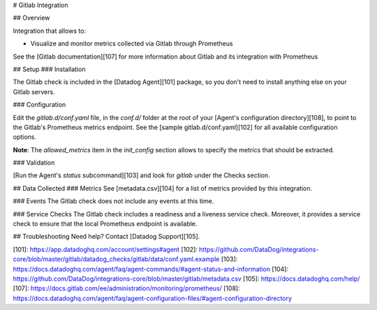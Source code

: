 # Gitlab Integration

## Overview

Integration that allows to:

* Visualize and monitor metrics collected via Gitlab through Prometheus

See the [Gitlab documentation][107] for more information about Gitlab and its integration with Prometheus

## Setup
### Installation

The Gitlab check is included in the [Datadog Agent][101] package, so you don't need to install anything else on your Gitlab servers.

### Configuration

Edit the `gitlab.d/conf.yaml` file, in the `conf.d/` folder at the root of your [Agent's configuration directory][108], to point to the Gitlab's Prometheus metrics endpoint.
See the [sample gitlab.d/conf.yaml][102] for all available configuration options.

**Note**: The `allowed_metrics` item in the `init_config` section allows to specify the metrics that should be extracted.

### Validation

[Run the Agent's `status` subcommand][103] and look for `gitlab` under the Checks section.

## Data Collected
### Metrics
See [metadata.csv][104] for a list of metrics provided by this integration.

### Events
The Gitlab check does not include any events at this time.

### Service Checks
The Gitlab check includes a readiness and a liveness service check.
Moreover, it provides a service check to ensure that the local Prometheus endpoint is available.

## Troubleshooting
Need help? Contact [Datadog Support][105].

[101]: https://app.datadoghq.com/account/settings#agent
[102]: https://github.com/DataDog/integrations-core/blob/master/gitlab/datadog_checks/gitlab/data/conf.yaml.example
[103]: https://docs.datadoghq.com/agent/faq/agent-commands/#agent-status-and-information
[104]: https://github.com/DataDog/integrations-core/blob/master/gitlab/metadata.csv
[105]: https://docs.datadoghq.com/help/
[107]: https://docs.gitlab.com/ee/administration/monitoring/prometheus/
[108]: https://docs.datadoghq.com/agent/faq/agent-configuration-files/#agent-configuration-directory


